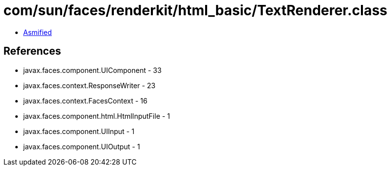 = com/sun/faces/renderkit/html_basic/TextRenderer.class

 - link:TextRenderer-asmified.java[Asmified]

== References

 - javax.faces.component.UIComponent - 33
 - javax.faces.context.ResponseWriter - 23
 - javax.faces.context.FacesContext - 16
 - javax.faces.component.html.HtmlInputFile - 1
 - javax.faces.component.UIInput - 1
 - javax.faces.component.UIOutput - 1

